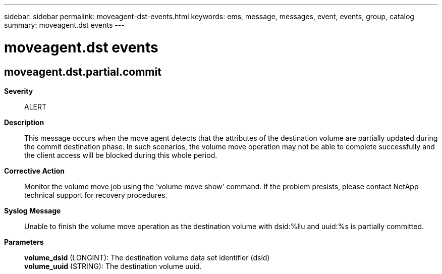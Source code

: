 ---
sidebar: sidebar
permalink: moveagent-dst-events.html
keywords: ems, message, messages, event, events, group, catalog
summary: moveagent.dst events
---

= moveagent.dst events
:toclevels: 1
:hardbreaks:
:nofooter:
:icons: font
:linkattrs:
:imagesdir: ./media/

== moveagent.dst.partial.commit
*Severity*::
ALERT
*Description*::
This message occurs when the move agent detects that the attributes of the destination volume are partially updated during the commit destination phase. In such scenarios, the volume move operation may not be able to complete successfully and the client access will be blocked during this whole period.
*Corrective Action*::
Monitor the volume move job using the 'volume move show' command. If the problem presists, please contact NetApp technical support for recovery procedures.
*Syslog Message*::
Unable to finish the volume move operation as the destination volume with dsid:%llu and uuid:%s is partially committed.
*Parameters*::
*volume_dsid* (LONGINT): The destination volume data set identifier (dsid)
*volume_uuid* (STRING): The destination volume uuid.
